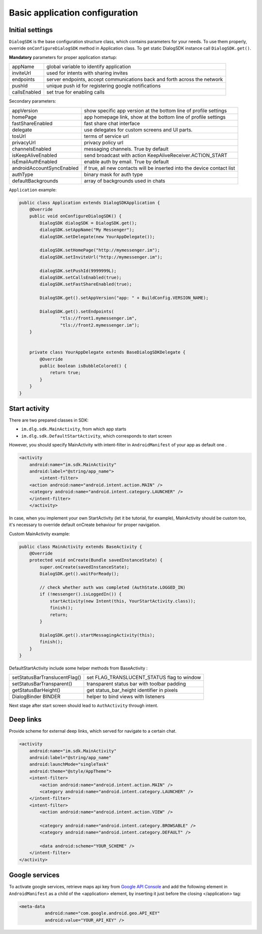 .. _basic_configuration:

Basic application configuration
===============================

Initial settings
----------------

``DialogSDK`` is the base configuration structure class, which contains parameters for your needs.
To use them properly, override ``onConfigureDialogSDK`` method in Application class.
To get static DialogSDK instance call ``DialogSDK.get()``.

**Mandatory** parameters for proper application startup:

+--------------+---------------------------------------------------------------------------+
|    appName   |                  global variable to identify application                  |
+--------------+---------------------------------------------------------------------------+
|   inviteUrl  |                   used for intents with sharing invites                   |
+--------------+---------------------------------------------------------------------------+
|   endpoints  | server endpoints, accept communications back and forth across the network |
+--------------+---------------------------------------------------------------------------+
|    pushId    |            unique push id for registering google notifications            |
+--------------+---------------------------------------------------------------------------+
| callsEnabled |                        set true for enabling calls                        |
+--------------+---------------------------------------------------------------------------+

Secondary parameters:

+---------------------------+-------------------------------------------------------------------------+
| appVersion                | show specific app version at the bottom line of profile settings        |
+---------------------------+-------------------------------------------------------------------------+
| homePage                  | app homepage link, show at the bottom line of profile settings          |
+---------------------------+-------------------------------------------------------------------------+
| fastShareEnabled          | fast share chat interface                                               |
+---------------------------+-------------------------------------------------------------------------+
| delegate                  | use delegates for custom screens and UI parts.                          |
+---------------------------+-------------------------------------------------------------------------+
| tosUrl                    | terms of service url                                                    |
+---------------------------+-------------------------------------------------------------------------+
| privacyUrl                | privacy policy url                                                      |
+---------------------------+-------------------------------------------------------------------------+
| channelsEnabled           | messaging channels. True by default                                     |
+---------------------------+-------------------------------------------------------------------------+
| isKeepAliveEnabled        | send broadcast with action KeepAliveReceiver.ACTION_START               |
+---------------------------+-------------------------------------------------------------------------+
| isEmailAuthEnabled        | enable auth by email. True by default                                   |
+---------------------------+-------------------------------------------------------------------------+
| androidAccountSyncEnabled | if true, all new contacts will be inserted into the device contact list |
+---------------------------+-------------------------------------------------------------------------+
| authType                  | binary mask for auth type                                               |
+---------------------------+-------------------------------------------------------------------------+
| defaultBackgrounds        | array of backgrounds used in chats                                      |
+---------------------------+-------------------------------------------------------------------------+


``Application`` example:

.. code-block:: java

	public class Application extends DialogSDKApplication {
	    @Override
	    public void onConfigureDialogSDK() {
	        DialogSDK dialogSDK = DialogSDK.get();
	        dialogSDK.setAppName("My Messenger");
	        dialogSDK.setDelegate(new YourAppDelegate());

	        dialogSDK.setHomePage("http://mymessenger.im");
	        dialogSDK.setInviteUrl("http://mymessenger.im");

	        dialogSDK.setPushId(9999999L);
	        dialogSDK.setCallsEnabled(true);
	        dialogSDK.setFastShareEnabled(true);

	        DialogSDK.get().setAppVersion("app: " + BuildConfig.VERSION_NAME);

	        DialogSDK.get().setEndpoints(
	                "tls://front1.mymessenger.im",
	                "tls://front2.mymessenger.im");
	    }


	    private class YourAppDelegate extends BaseDialogSDKDelegate {
	        @Override
	        public boolean isBubbleColored() {
	            return true;
	        }
	    }
	}

Start activity
--------------

There are two prepared classes in SDK: 

-  ``im.dlg.sdk.MainActivity``, from which app starts 
-  ``im.dlg.sdk.DefaultStartActivity``, which corresponds to start screen 

However, you should specify MainActivity with intent-filter in ``AndroidManifest`` of your app as default one .

.. code-block:: xml

	    <activity
	        android:name="im.sdk.MainActivity" 
	        android:label="@string/app_name">
		    <intent-filter>
            	<action android:name="android.intent.action.MAIN" />
            	<category android:name="android.intent.category.LAUNCHER" />
        	</intent-filter>
		</activity>

In case, when you implement your own StartActivity (let it be tutorial, for example), MainActivity should be custom too,
it's necessary to override default onCreate behaviour for proper navigation.

Custom MainActivity example:

.. code-block:: java

	public class MainActivity extends BaseActivity {
	    @Override
	    protected void onCreate(Bundle savedInstanceState) {
	        super.onCreate(savedInstanceState);
	        DialogSDK.get().waitForReady();

	        // check whether auth was completed (AuthState.LOGGED_IN)
	        if (!messenger().isLoggedIn()) {
	            startActivity(new Intent(this, YourStartActivity.class));
	            finish();
	            return;
	        }

	        DialogSDK.get().startMessagingActivity(this);
	        finish();
	    }
	}	
		

DefaultStartActivity include some helper methods from BaseActivity :

+-------------------------------+---------------------------------------------+
| setStatusBarTranslucentFlag() | set FLAG_TRANSLUCENT_STATUS flag to window  |
+-------------------------------+---------------------------------------------+
| setStatusBarTransparent()     | transparent status bar with toolbar padding |
+-------------------------------+---------------------------------------------+
| getStatusBarHeight()          | get status_bar_height identifier in pixels  |
+-------------------------------+---------------------------------------------+
| DialogBinder BINDER           | helper to bind views with listeners         |
+-------------------------------+---------------------------------------------+

Next stage after start screen should lead to ``AuthActivity`` through intent.


Deep links
----------

Provide scheme for external deep links, which served for navigate to a certain chat.

.. code-block:: xml

	<activity
            android:name="im.sdk.MainActivity"
            android:label="@string/app_name"
            android:launchMode="singleTask"
            android:theme="@style/AppTheme">
            <intent-filter>
                <action android:name="android.intent.action.MAIN" />
                <category android:name="android.intent.category.LAUNCHER" />
            </intent-filter>
            <intent-filter>
                <action android:name="android.intent.action.VIEW" />

                <category android:name="android.intent.category.BROWSABLE" />
                <category android:name="android.intent.category.DEFAULT" />

                <data android:scheme="YOUR_SCHEME" />
            </intent-filter>
        </activity>


Google services
---------------

To activate google services, retrieve maps api key from `Google API Console <https://console.developers.google.com/>`_
and add the following element in ``AndroidManifest`` as a child of the <application> element,
by inserting it just before the closing </application> tag:

.. code-block:: xml

  <meta-data
            android:name="com.google.android.geo.API_KEY"
            android:value="YOUR_API_KEY" />
